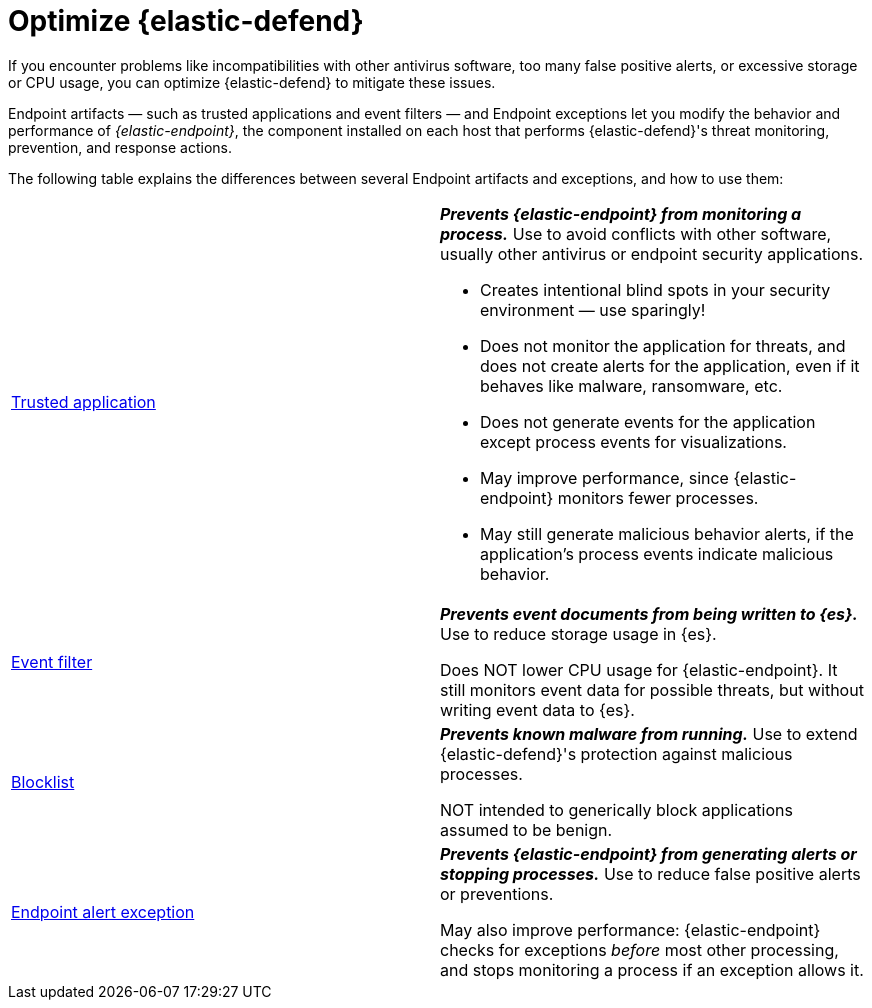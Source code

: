 [[endpoint-artifacts]]
[chapter]
= Optimize {elastic-defend}

If you encounter problems like incompatibilities with other antivirus software, too many false positive alerts, or excessive storage or CPU usage, you can optimize {elastic-defend} to mitigate these issues.

Endpoint artifacts — such as trusted applications and event filters — and Endpoint exceptions let you modify the behavior and performance of _{elastic-endpoint}_, the component installed on each host that performs {elastic-defend}'s threat monitoring, prevention, and response actions.

The following table explains the differences between several Endpoint artifacts and exceptions, and how to use them:

[cols="2"]
|===

| <<trusted-apps-ov,Trusted application>>
a| *_Prevents {elastic-endpoint} from monitoring a process._* Use to avoid conflicts with other software, usually other antivirus or endpoint security applications.

* Creates intentional blind spots in your security environment — use sparingly!
* Does not monitor the application for threats, and does not create alerts for the application, even if it behaves like malware, ransomware, etc.
* Does not generate events for the application except process events for visualizations.
* May improve performance, since {elastic-endpoint} monitors fewer processes.
* May still generate malicious behavior alerts, if the application's process events indicate malicious behavior.

| <<event-filters,Event filter>>
a| *_Prevents event documents from being written to {es}._* Use to reduce storage usage in {es}.

Does NOT lower CPU usage for {elastic-endpoint}. It still monitors event data for possible threats, but without writing event data to {es}.

| <<blocklist,Blocklist>>
a| *_Prevents known malware from running._* Use to extend {elastic-defend}'s protection against malicious processes.

NOT intended to generically block applications assumed to be benign.

| <<endpoint-rule-exceptions,Endpoint alert exception>>
a| *_Prevents {elastic-endpoint} from generating alerts or stopping processes._* Use to reduce false positive alerts or preventions.

May also improve performance: {elastic-endpoint} checks for exceptions _before_ most other processing, and stops monitoring a process if an exception allows it.

|===
